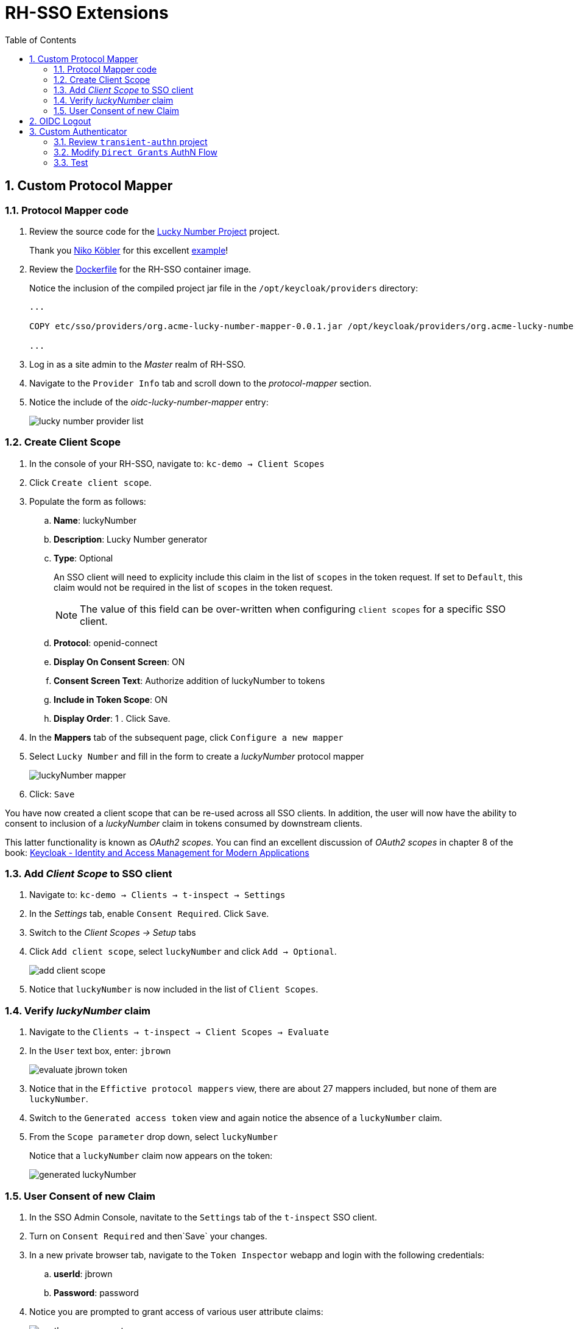 :scrollbar:
:data-uri:
:toc2:
:linkattrs:

= RH-SSO Extensions

:numbered:

== Custom Protocol Mapper

=== Protocol Mapper code
. Review the source code for the link:../lucky-number-mapper[Lucky Number Project] project.
+
Thank you link:https://www.n-k.de/[Niko Köbler] for this excellent link:https://github.com/dasniko/keycloak-tokenmapper-example[example]!

. Review the link:https://github.com/redhat-na-ssa/keycloak_customizations_quickstart/blob/main/etc/sso/Dockerfile[Dockerfile] for the RH-SSO container image.
+
Notice the inclusion of the compiled project jar file in the `/opt/keycloak/providers` directory:
+
-----
...

COPY etc/sso/providers/org.acme-lucky-number-mapper-0.0.1.jar /opt/keycloak/providers/org.acme-lucky-number-mapper-0.0.1.jar

...
-----

. Log in as a site admin to the _Master_ realm of RH-SSO.
. Navigate to the `Provider Info` tab and scroll down to the _protocol-mapper_ section.
. Notice the include of the _oidc-lucky-number-mapper_ entry:
+
image::images/lucky_number_provider_list.png[]

=== Create Client Scope

. In the console of your RH-SSO, navigate to: `kc-demo -> Client Scopes`
. Click `Create client scope`.
. Populate the form as follows: 
.. *Name*: luckyNumber
.. *Description*: Lucky Number generator
.. *Type*: Optional
+
An SSO client will need to explicity include this claim in the list of `scopes` in the token request.  If set to `Default`, this claim would not be required in the list of `scopes` in the token request.
+
NOTE:  The value of this field can be over-written when configuring `client scopes` for a specific SSO client.
.. *Protocol*: openid-connect
.. *Display On Consent Screen*:  ON
.. *Consent Screen Text*: Authorize addition of luckyNumber to tokens
.. *Include in Token Scope*:  ON
.. *Display Order*: 1
. 
Click Save.

. In the *Mappers* tab of the subsequent page, click `Configure a new mapper`
. Select `Lucky Number` and fill in the form to create a _luckyNumber_ protocol mapper
+
image::images/luckyNumber_mapper.png[]

. Click: `Save`

You have now created a client scope that can be re-used across all SSO clients.  
In addition, the user will now have the ability to consent to inclusion of a _luckyNumber_ claim in tokens consumed by downstream clients.  

This latter functionality is known as _OAuth2 scopes_.
You can find an excellent discussion of _OAuth2 scopes_ in chapter 8 of the book: link:https://smile.amazon.com/Keycloak-Management-Applications-protocols-applications-ebook-dp-B092KP135B/dp/B092KP135B/ref=mt_other?_encoding=UTF8&me=&qid=1652368580[Keycloak - Identity and Access Management for Modern Applications]

=== Add _Client Scope_ to SSO client

. Navigate to: `kc-demo -> Clients -> t-inspect -> Settings`
. In the _Settings_ tab, enable `Consent Required`.  Click `Save`.
. Switch to the _Client Scopes -> Setup_ tabs
. Click `Add client scope`, select `luckyNumber` and click `Add -> Optional`.
+
image::images/add_client_scope.png[]

. Notice that `luckyNumber` is now included in the list of `Client Scopes`.

=== Verify _luckyNumber_ claim

. Navigate to the `Clients -> t-inspect -> Client Scopes -> Evaluate`
. In the `User` text box, enter: `jbrown`
+
image::images/evaluate_jbrown_token.png[]

. Notice that in the `Effictive protocol mappers` view, there are about 27 mappers included, but none of them are `luckyNumber`.

. Switch to the `Generated access token` view and again notice the absence of a `luckyNumber` claim.

. From the `Scope parameter` drop down, select `luckyNumber`
+
Notice that a `luckyNumber` claim now appears on the token:
+
image::images/generated_luckyNumber.png[]

=== User Consent of new Claim

. In the SSO Admin Console, navitate to the `Settings` tab of the `t-inspect` SSO client.
. Turn on `Consent Required` and then`Save` your changes.
. In a new private browser tab, navigate to the `Token Inspector` webapp and login with the following credentials: 
.. *userId*:  jbrown
.. *Password*: password

. Notice you are prompted to grant access of various user attribute claims: 
+
image::images/oauth_scope_consent.png[]

.. What about the `luckyNumber` claim ?
.. In the browser tab with your RH-SSO admin console, navigate to: `Clients -> t-inspect -> Client Scopes`.
.. Notice the `Assigned type` on the `luckyNumber` client scope is set to `Optional`.  Switch this to `Default`.
.. In the `token-inspector` app, re-login as the `jbrown` user.  Do you now see `luckyNumber` as a claim to grant access to ?
. In the `token-inspect` app, click the `IDToken` tab and notice the inclusion of a _luckyNumber_: 
+
image::images/token_with_luckyNumber.png[]

. In the browser tab of your RH-SSO admin console, navigate to the `consents` page of the `jbrown` user.
+
image::images/jbrown_consent.png[]

. Logout as the `jbrown` user in the `token inspector` app.  Re-login and notice that you are not prompted to consent to granting access to claims.  Why ?
+
In the RH-SSO Admin Console, revoke the existing consent and re-log into the `token inspector` app.  Notice that you are now prompted to once again grant access to various consents. 

== OIDC Logout

When `picture` claim is included in ID Token, the logout flow breaks.
The reason for this is because upon attempted logout, the redirect request from the browser includes a query parameter of `id_token_hint`.  The value of this field is the `id token`.  When the `picture` claim in included in the ID Token, the max size of the request header is exceeded and subsequently, the following error is returned: 

-----
414 Request-URI Too Long
-----

Not that this is a satisfactory fix, but to alleviate the problem by modifying the `type` on the `picture` client-scope for the `t-inspect` SSO client.  Observe the change in logout behavior.

== Custom Authenticator
This exercise is inspired by the following blog post: link:https://www.janua.fr/transient-sessions-in-keycloak/[Transient sessions in Keycloak].  Thank you!

=== Review `transient-authn` project

. Review the source code of the link:../transient-authn[transient-authn] project.
+
Answer the following questions: 


. Review the link:../etc/sso/Dockerfile[Dockerfile] used to create your RH-SSO container.
+
Notice the jar file that includes the compiled `transient-authn` classes is copied to the directory where keycloak scans for custom providers at build time : 
+
-----
COPY etc/sso/providers/org.acme-transient-authn-0.0.1.jar /opt/keycloak/providers/org.acme-transient-authn-0.0.1.jar
-----

. In the RH-SSO admin console, navigate to the `Provider Info` of the `master` realm:
+
Notice the presence of the `transient-authn` custom authenticator: 
+
image::images/providers_transient_authn.png[]

=== Modify `Direct Grants` AuthN Flow


image::images/transient_direct_grants_flow.png[]

=== Test
. Navigate to the _jbrown_ user in the RH-SSO Admin Console.  Ensure there are zero active sessions.

. Acquire tokens via Direct Access Grant flow using the _bservice_ SSO client:
+
-----
curl -X POST "$ACCESS_TOKEN_URL" \
            -H "Content-Type: application/x-www-form-urlencoded" \
            -d "username=jbrown" \
            -d "password=password" \
            -d "grant_type=password" \
            -d "client_id=bservice" \
            -d "client_secret=password" \
            -d "scope=openid"
-----

. In the RH-SSO Admin Console, return to the `sessions` tab of the _jbrown_ user.  Are there any sessions associated with that user ?

. Acquire tokens via Direct Access Grant flow using the _t-inspect_ SSO client:
+
-----
curl -X POST "$ACCESS_TOKEN_URL" \
            -H "Content-Type: application/x-www-form-urlencoded" \
            -d "username=jbrown" \
            -d "password=password" \
            -d "grant_type=password" \
            -d "client_id=t-inspect" \
            -d "scope=openid"
-----

. In the RH-SSO Admin Console, return to the `sessions` tab of the _jbrown_ user.  Are there now any sessions associated with that user ?


